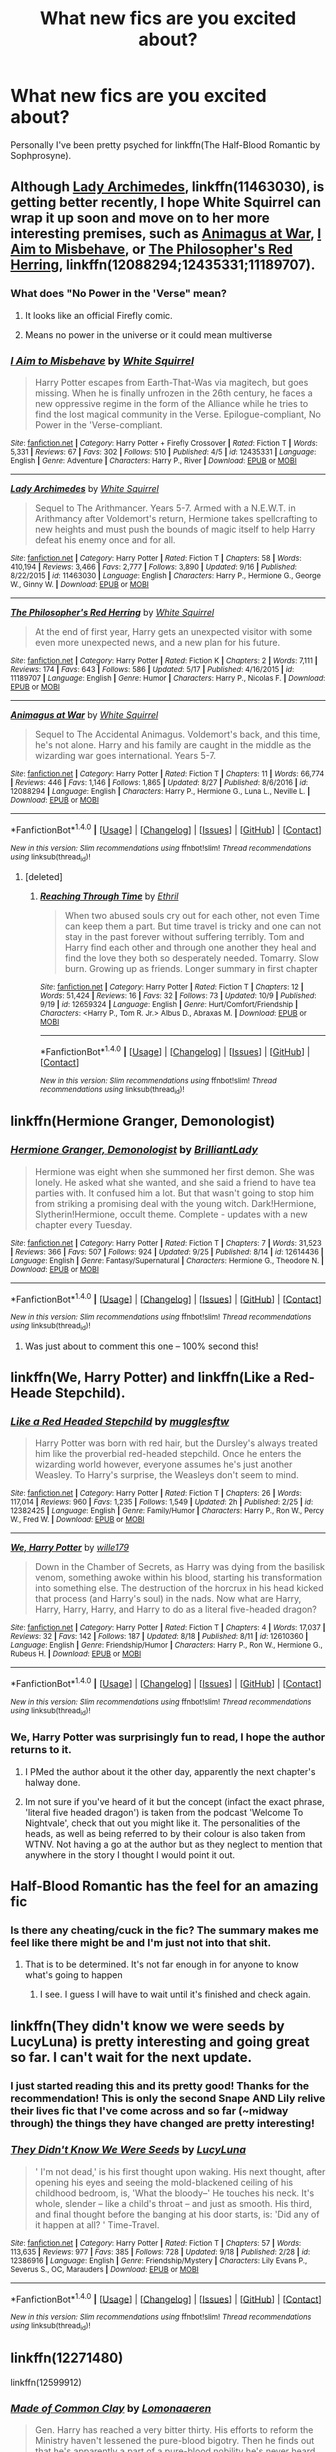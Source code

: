 #+TITLE: What new fics are you excited about?

* What new fics are you excited about?
:PROPERTIES:
:Author: Slindish
:Score: 34
:DateUnix: 1507462363.0
:DateShort: 2017-Oct-08
:END:
Personally I've been pretty psyched for linkffn(The Half-Blood Romantic by Sophprosyne).


** Although [[https://m.fanfiction.net/s/11463030/1/][Lady Archimedes]], linkffn(11463030), is getting better recently, I hope White Squirrel can wrap it up soon and move on to her more interesting premises, such as [[https://m.fanfiction.net/s/12088294/1/Animagus-at-War][Animagus at War]], [[https://m.fanfiction.net/s/12435331/1/I-Aim-to-Misbehave][I Aim to Misbehave]], or [[https://m.fanfiction.net/s/11189707/1/The-Philosopher-s-Red-Herring][The Philosopher's Red Herring]], linkffn(12088294;12435331;11189707).
:PROPERTIES:
:Author: InquisitorCOC
:Score: 6
:DateUnix: 1507484162.0
:DateShort: 2017-Oct-08
:END:

*** What does "No Power in the 'Verse" mean?
:PROPERTIES:
:Author: SnowingSilently
:Score: 3
:DateUnix: 1507559993.0
:DateShort: 2017-Oct-09
:END:

**** It looks like an official Firefly comic.
:PROPERTIES:
:Author: Slindish
:Score: 1
:DateUnix: 1507581816.0
:DateShort: 2017-Oct-10
:END:


**** Means no power in the universe or it could mean multiverse
:PROPERTIES:
:Author: flingerdinger
:Score: -1
:DateUnix: 1507564970.0
:DateShort: 2017-Oct-09
:END:


*** [[http://www.fanfiction.net/s/12435331/1/][*/I Aim to Misbehave/*]] by [[https://www.fanfiction.net/u/5339762/White-Squirrel][/White Squirrel/]]

#+begin_quote
  Harry Potter escapes from Earth-That-Was via magitech, but goes missing. When he is finally unfrozen in the 26th century, he faces a new oppressive regime in the form of the Alliance while he tries to find the lost magical community in the Verse. Epilogue-compliant, No Power in the 'Verse-compliant.
#+end_quote

^{/Site/: [[http://www.fanfiction.net/][fanfiction.net]] *|* /Category/: Harry Potter + Firefly Crossover *|* /Rated/: Fiction T *|* /Words/: 5,331 *|* /Reviews/: 67 *|* /Favs/: 302 *|* /Follows/: 510 *|* /Published/: 4/5 *|* /id/: 12435331 *|* /Language/: English *|* /Genre/: Adventure *|* /Characters/: Harry P., River *|* /Download/: [[http://www.ff2ebook.com/old/ffn-bot/index.php?id=12435331&source=ff&filetype=epub][EPUB]] or [[http://www.ff2ebook.com/old/ffn-bot/index.php?id=12435331&source=ff&filetype=mobi][MOBI]]}

--------------

[[http://www.fanfiction.net/s/11463030/1/][*/Lady Archimedes/*]] by [[https://www.fanfiction.net/u/5339762/White-Squirrel][/White Squirrel/]]

#+begin_quote
  Sequel to The Arithmancer. Years 5-7. Armed with a N.E.W.T. in Arithmancy after Voldemort's return, Hermione takes spellcrafting to new heights and must push the bounds of magic itself to help Harry defeat his enemy once and for all.
#+end_quote

^{/Site/: [[http://www.fanfiction.net/][fanfiction.net]] *|* /Category/: Harry Potter *|* /Rated/: Fiction T *|* /Chapters/: 58 *|* /Words/: 410,194 *|* /Reviews/: 3,466 *|* /Favs/: 2,777 *|* /Follows/: 3,890 *|* /Updated/: 9/16 *|* /Published/: 8/22/2015 *|* /id/: 11463030 *|* /Language/: English *|* /Characters/: Harry P., Hermione G., George W., Ginny W. *|* /Download/: [[http://www.ff2ebook.com/old/ffn-bot/index.php?id=11463030&source=ff&filetype=epub][EPUB]] or [[http://www.ff2ebook.com/old/ffn-bot/index.php?id=11463030&source=ff&filetype=mobi][MOBI]]}

--------------

[[http://www.fanfiction.net/s/11189707/1/][*/The Philosopher's Red Herring/*]] by [[https://www.fanfiction.net/u/5339762/White-Squirrel][/White Squirrel/]]

#+begin_quote
  At the end of first year, Harry gets an unexpected visitor with some even more unexpected news, and a new plan for his future.
#+end_quote

^{/Site/: [[http://www.fanfiction.net/][fanfiction.net]] *|* /Category/: Harry Potter *|* /Rated/: Fiction K *|* /Chapters/: 2 *|* /Words/: 7,111 *|* /Reviews/: 174 *|* /Favs/: 643 *|* /Follows/: 586 *|* /Updated/: 5/17 *|* /Published/: 4/16/2015 *|* /id/: 11189707 *|* /Language/: English *|* /Genre/: Humor *|* /Characters/: Harry P., Nicolas F. *|* /Download/: [[http://www.ff2ebook.com/old/ffn-bot/index.php?id=11189707&source=ff&filetype=epub][EPUB]] or [[http://www.ff2ebook.com/old/ffn-bot/index.php?id=11189707&source=ff&filetype=mobi][MOBI]]}

--------------

[[http://www.fanfiction.net/s/12088294/1/][*/Animagus at War/*]] by [[https://www.fanfiction.net/u/5339762/White-Squirrel][/White Squirrel/]]

#+begin_quote
  Sequel to The Accidental Animagus. Voldemort's back, and this time, he's not alone. Harry and his family are caught in the middle as the wizarding war goes international. Years 5-7.
#+end_quote

^{/Site/: [[http://www.fanfiction.net/][fanfiction.net]] *|* /Category/: Harry Potter *|* /Rated/: Fiction T *|* /Chapters/: 11 *|* /Words/: 66,774 *|* /Reviews/: 446 *|* /Favs/: 1,146 *|* /Follows/: 1,865 *|* /Updated/: 8/27 *|* /Published/: 8/6/2016 *|* /id/: 12088294 *|* /Language/: English *|* /Characters/: Harry P., Hermione G., Luna L., Neville L. *|* /Download/: [[http://www.ff2ebook.com/old/ffn-bot/index.php?id=12088294&source=ff&filetype=epub][EPUB]] or [[http://www.ff2ebook.com/old/ffn-bot/index.php?id=12088294&source=ff&filetype=mobi][MOBI]]}

--------------

*FanfictionBot*^{1.4.0} *|* [[[https://github.com/tusing/reddit-ffn-bot/wiki/Usage][Usage]]] | [[[https://github.com/tusing/reddit-ffn-bot/wiki/Changelog][Changelog]]] | [[[https://github.com/tusing/reddit-ffn-bot/issues/][Issues]]] | [[[https://github.com/tusing/reddit-ffn-bot/][GitHub]]] | [[[https://www.reddit.com/message/compose?to=tusing][Contact]]]

^{/New in this version: Slim recommendations using/ ffnbot!slim! /Thread recommendations using/ linksub(thread_id)!}
:PROPERTIES:
:Author: FanfictionBot
:Score: 2
:DateUnix: 1507484177.0
:DateShort: 2017-Oct-08
:END:

**** [deleted]
:PROPERTIES:
:Score: 1
:DateUnix: 1507682872.0
:DateShort: 2017-Oct-11
:END:

***** [[http://www.fanfiction.net/s/12659324/1/][*/Reaching Through Time/*]] by [[https://www.fanfiction.net/u/2970976/Ethril][/Ethril/]]

#+begin_quote
  When two abused souls cry out for each other, not even Time can keep them a part. But time travel is tricky and one can not stay in the past forever without suffering terribly. Tom and Harry find each other and through one another they heal and find the love they both so desperately needed. Tomarry. Slow burn. Growing up as friends. Longer summary in first chapter
#+end_quote

^{/Site/: [[http://www.fanfiction.net/][fanfiction.net]] *|* /Category/: Harry Potter *|* /Rated/: Fiction T *|* /Chapters/: 12 *|* /Words/: 51,424 *|* /Reviews/: 16 *|* /Favs/: 32 *|* /Follows/: 73 *|* /Updated/: 10/9 *|* /Published/: 9/19 *|* /id/: 12659324 *|* /Language/: English *|* /Genre/: Hurt/Comfort/Friendship *|* /Characters/: <Harry P., Tom R. Jr.> Albus D., Abraxas M. *|* /Download/: [[http://www.ff2ebook.com/old/ffn-bot/index.php?id=12659324&source=ff&filetype=epub][EPUB]] or [[http://www.ff2ebook.com/old/ffn-bot/index.php?id=12659324&source=ff&filetype=mobi][MOBI]]}

--------------

*FanfictionBot*^{1.4.0} *|* [[[https://github.com/tusing/reddit-ffn-bot/wiki/Usage][Usage]]] | [[[https://github.com/tusing/reddit-ffn-bot/wiki/Changelog][Changelog]]] | [[[https://github.com/tusing/reddit-ffn-bot/issues/][Issues]]] | [[[https://github.com/tusing/reddit-ffn-bot/][GitHub]]] | [[[https://www.reddit.com/message/compose?to=tusing][Contact]]]

^{/New in this version: Slim recommendations using/ ffnbot!slim! /Thread recommendations using/ linksub(thread_id)!}
:PROPERTIES:
:Author: FanfictionBot
:Score: 1
:DateUnix: 1507682879.0
:DateShort: 2017-Oct-11
:END:


** linkffn(Hermione Granger, Demonologist)
:PROPERTIES:
:Author: healzsham
:Score: 4
:DateUnix: 1507530115.0
:DateShort: 2017-Oct-09
:END:

*** [[http://www.fanfiction.net/s/12614436/1/][*/Hermione Granger, Demonologist/*]] by [[https://www.fanfiction.net/u/6872861/BrilliantLady][/BrilliantLady/]]

#+begin_quote
  Hermione was eight when she summoned her first demon. She was lonely. He asked what she wanted, and she said a friend to have tea parties with. It confused him a lot. But that wasn't going to stop him from striking a promising deal with the young witch. Dark!Hermione, Slytherin!Hermione, occult theme. Complete - updates with a new chapter every Tuesday.
#+end_quote

^{/Site/: [[http://www.fanfiction.net/][fanfiction.net]] *|* /Category/: Harry Potter *|* /Rated/: Fiction T *|* /Chapters/: 7 *|* /Words/: 31,523 *|* /Reviews/: 366 *|* /Favs/: 507 *|* /Follows/: 924 *|* /Updated/: 9/25 *|* /Published/: 8/14 *|* /id/: 12614436 *|* /Language/: English *|* /Genre/: Fantasy/Supernatural *|* /Characters/: Hermione G., Theodore N. *|* /Download/: [[http://www.ff2ebook.com/old/ffn-bot/index.php?id=12614436&source=ff&filetype=epub][EPUB]] or [[http://www.ff2ebook.com/old/ffn-bot/index.php?id=12614436&source=ff&filetype=mobi][MOBI]]}

--------------

*FanfictionBot*^{1.4.0} *|* [[[https://github.com/tusing/reddit-ffn-bot/wiki/Usage][Usage]]] | [[[https://github.com/tusing/reddit-ffn-bot/wiki/Changelog][Changelog]]] | [[[https://github.com/tusing/reddit-ffn-bot/issues/][Issues]]] | [[[https://github.com/tusing/reddit-ffn-bot/][GitHub]]] | [[[https://www.reddit.com/message/compose?to=tusing][Contact]]]

^{/New in this version: Slim recommendations using/ ffnbot!slim! /Thread recommendations using/ linksub(thread_id)!}
:PROPERTIES:
:Author: FanfictionBot
:Score: 3
:DateUnix: 1507530130.0
:DateShort: 2017-Oct-09
:END:

**** Was just about to comment this one -- 100% second this!
:PROPERTIES:
:Author: Flye_Autumne
:Score: 1
:DateUnix: 1507561296.0
:DateShort: 2017-Oct-09
:END:


** linkffn(We, Harry Potter) and linkffn(Like a Red-Heade Stepchild).
:PROPERTIES:
:Author: Achille-Talon
:Score: 4
:DateUnix: 1507493274.0
:DateShort: 2017-Oct-08
:END:

*** [[http://www.fanfiction.net/s/12382425/1/][*/Like a Red Headed Stepchild/*]] by [[https://www.fanfiction.net/u/4497458/mugglesftw][/mugglesftw/]]

#+begin_quote
  Harry Potter was born with red hair, but the Dursley's always treated him like the proverbial red-headed stepchild. Once he enters the wizarding world however, everyone assumes he's just another Weasley. To Harry's surprise, the Weasleys don't seem to mind.
#+end_quote

^{/Site/: [[http://www.fanfiction.net/][fanfiction.net]] *|* /Category/: Harry Potter *|* /Rated/: Fiction T *|* /Chapters/: 26 *|* /Words/: 117,014 *|* /Reviews/: 960 *|* /Favs/: 1,235 *|* /Follows/: 1,549 *|* /Updated/: 2h *|* /Published/: 2/25 *|* /id/: 12382425 *|* /Language/: English *|* /Genre/: Family/Humor *|* /Characters/: Harry P., Ron W., Percy W., Fred W. *|* /Download/: [[http://www.ff2ebook.com/old/ffn-bot/index.php?id=12382425&source=ff&filetype=epub][EPUB]] or [[http://www.ff2ebook.com/old/ffn-bot/index.php?id=12382425&source=ff&filetype=mobi][MOBI]]}

--------------

[[http://www.fanfiction.net/s/12610360/1/][*/We, Harry Potter/*]] by [[https://www.fanfiction.net/u/5192205/wille179][/wille179/]]

#+begin_quote
  Down in the Chamber of Secrets, as Harry was dying from the basilisk venom, something awoke within his blood, starting his transformation into something else. The destruction of the horcrux in his head kicked that process (and Harry's soul) in the nads. Now what are Harry, Harry, Harry, Harry, and Harry to do as a literal five-headed dragon?
#+end_quote

^{/Site/: [[http://www.fanfiction.net/][fanfiction.net]] *|* /Category/: Harry Potter *|* /Rated/: Fiction T *|* /Chapters/: 4 *|* /Words/: 17,037 *|* /Reviews/: 32 *|* /Favs/: 142 *|* /Follows/: 187 *|* /Updated/: 8/18 *|* /Published/: 8/11 *|* /id/: 12610360 *|* /Language/: English *|* /Genre/: Friendship/Humor *|* /Characters/: Harry P., Ron W., Hermione G., Rubeus H. *|* /Download/: [[http://www.ff2ebook.com/old/ffn-bot/index.php?id=12610360&source=ff&filetype=epub][EPUB]] or [[http://www.ff2ebook.com/old/ffn-bot/index.php?id=12610360&source=ff&filetype=mobi][MOBI]]}

--------------

*FanfictionBot*^{1.4.0} *|* [[[https://github.com/tusing/reddit-ffn-bot/wiki/Usage][Usage]]] | [[[https://github.com/tusing/reddit-ffn-bot/wiki/Changelog][Changelog]]] | [[[https://github.com/tusing/reddit-ffn-bot/issues/][Issues]]] | [[[https://github.com/tusing/reddit-ffn-bot/][GitHub]]] | [[[https://www.reddit.com/message/compose?to=tusing][Contact]]]

^{/New in this version: Slim recommendations using/ ffnbot!slim! /Thread recommendations using/ linksub(thread_id)!}
:PROPERTIES:
:Author: FanfictionBot
:Score: 1
:DateUnix: 1507493300.0
:DateShort: 2017-Oct-08
:END:


*** We, Harry Potter was surprisingly fun to read, I hope the author returns to it.
:PROPERTIES:
:Author: Solo_is_my_copliot
:Score: 1
:DateUnix: 1507565324.0
:DateShort: 2017-Oct-09
:END:

**** I PMed the author about it the other day, apparently the next chapter's halway done.
:PROPERTIES:
:Author: Achille-Talon
:Score: 2
:DateUnix: 1507570010.0
:DateShort: 2017-Oct-09
:END:


**** Im not sure if you've heard of it but the concept (infact the exact phrase, 'literal five headed dragon') is taken from the podcast 'Welcome To Nightvale', check that out you might like it. The personalities of the heads, as well as being referred to by their colour is also taken from WTNV. Not having a go at the author but as they neglect to mention that anywhere in the story I thought I would point it out.
:PROPERTIES:
:Score: 2
:DateUnix: 1507944197.0
:DateShort: 2017-Oct-14
:END:


** Half-Blood Romantic has the feel for an amazing fic
:PROPERTIES:
:Author: Dragias
:Score: 9
:DateUnix: 1507473027.0
:DateShort: 2017-Oct-08
:END:

*** Is there any cheating/cuck in the fic? The summary makes me feel like there might be and I'm just not into that shit.
:PROPERTIES:
:Author: NeutralDjinn
:Score: 1
:DateUnix: 1507502209.0
:DateShort: 2017-Oct-09
:END:

**** That is to be determined. It's not far enough in for anyone to know what's going to happen
:PROPERTIES:
:Author: Dragias
:Score: 4
:DateUnix: 1507502256.0
:DateShort: 2017-Oct-09
:END:

***** I see. I guess I will have to wait until it's finished and check again.
:PROPERTIES:
:Author: NeutralDjinn
:Score: 1
:DateUnix: 1507520608.0
:DateShort: 2017-Oct-09
:END:


** linkffn(They didn't know we were seeds by LucyLuna) is pretty interesting and going great so far. I can't wait for the next update.
:PROPERTIES:
:Author: MangoApple043
:Score: 5
:DateUnix: 1507482460.0
:DateShort: 2017-Oct-08
:END:

*** I just started reading this and its pretty good! Thanks for the recommendation! This is only the second Snape AND Lily relive their lives fic that I've come across and so far (~midway through) the things they have changed are pretty interesting!
:PROPERTIES:
:Author: orangedarkchocolate
:Score: 3
:DateUnix: 1507514210.0
:DateShort: 2017-Oct-09
:END:


*** [[http://www.fanfiction.net/s/12386916/1/][*/They Didn't Know We Were Seeds/*]] by [[https://www.fanfiction.net/u/5563156/LucyLuna][/LucyLuna/]]

#+begin_quote
  ' I'm not dead,' is his first thought upon waking. His next thought, after opening his eyes and seeing the mold-blackened ceiling of his childhood bedroom, is, 'What the bloody--' He touches his neck. It's whole, slender -- like a child's throat -- and just as smooth. His third, and final thought before the banging at his door starts, is: 'Did any of it happen at all? ' Time-Travel.
#+end_quote

^{/Site/: [[http://www.fanfiction.net/][fanfiction.net]] *|* /Category/: Harry Potter *|* /Rated/: Fiction T *|* /Chapters/: 57 *|* /Words/: 113,635 *|* /Reviews/: 977 *|* /Favs/: 385 *|* /Follows/: 728 *|* /Updated/: 9/18 *|* /Published/: 2/28 *|* /id/: 12386916 *|* /Language/: English *|* /Genre/: Friendship/Mystery *|* /Characters/: Lily Evans P., Severus S., OC, Marauders *|* /Download/: [[http://www.ff2ebook.com/old/ffn-bot/index.php?id=12386916&source=ff&filetype=epub][EPUB]] or [[http://www.ff2ebook.com/old/ffn-bot/index.php?id=12386916&source=ff&filetype=mobi][MOBI]]}

--------------

*FanfictionBot*^{1.4.0} *|* [[[https://github.com/tusing/reddit-ffn-bot/wiki/Usage][Usage]]] | [[[https://github.com/tusing/reddit-ffn-bot/wiki/Changelog][Changelog]]] | [[[https://github.com/tusing/reddit-ffn-bot/issues/][Issues]]] | [[[https://github.com/tusing/reddit-ffn-bot/][GitHub]]] | [[[https://www.reddit.com/message/compose?to=tusing][Contact]]]

^{/New in this version: Slim recommendations using/ ffnbot!slim! /Thread recommendations using/ linksub(thread_id)!}
:PROPERTIES:
:Author: FanfictionBot
:Score: 2
:DateUnix: 1507482489.0
:DateShort: 2017-Oct-08
:END:


** linkffn(12271480)

linkffn(12599912)
:PROPERTIES:
:Score: 2
:DateUnix: 1507497032.0
:DateShort: 2017-Oct-09
:END:

*** [[http://www.fanfiction.net/s/12599912/1/][*/Made of Common Clay/*]] by [[https://www.fanfiction.net/u/1265079/Lomonaaeren][/Lomonaaeren/]]

#+begin_quote
  Gen. Harry has reached a very bitter thirty. His efforts to reform the Ministry haven't lessened the pure-blood bigotry. Then he finds out that he's apparently a part of a pure-blood nobility he's never heard of; he's Lord Potter and Lord Black. Unfortunately, that revelation's come too late for him to be a reformer. All Harry wants to do is tear down the system and salt the earth.
#+end_quote

^{/Site/: [[http://www.fanfiction.net/][fanfiction.net]] *|* /Category/: Harry Potter *|* /Rated/: Fiction M *|* /Chapters/: 8 *|* /Words/: 25,689 *|* /Reviews/: 130 *|* /Favs/: 209 *|* /Follows/: 304 *|* /Updated/: 19h *|* /Published/: 8/3 *|* /id/: 12599912 *|* /Language/: English *|* /Genre/: Drama/Adventure *|* /Characters/: Harry P., Ron W., Hermione G., Neville L. *|* /Download/: [[http://www.ff2ebook.com/old/ffn-bot/index.php?id=12599912&source=ff&filetype=epub][EPUB]] or [[http://www.ff2ebook.com/old/ffn-bot/index.php?id=12599912&source=ff&filetype=mobi][MOBI]]}

--------------

[[http://www.fanfiction.net/s/12271480/1/][*/Other People's Choices/*]] by [[https://www.fanfiction.net/u/1265079/Lomonaaeren][/Lomonaaeren/]]

#+begin_quote
  AU. The Sorting Hat doesn't just let the Sword go when it falls on Harry's head in the Chamber, but also Sorts him again, this time into Slytherin. Harry is furious and terrified, and the adults aren't helping much.
#+end_quote

^{/Site/: [[http://www.fanfiction.net/][fanfiction.net]] *|* /Category/: Harry Potter *|* /Rated/: Fiction T *|* /Chapters/: 30 *|* /Words/: 96,001 *|* /Reviews/: 1,151 *|* /Favs/: 1,584 *|* /Follows/: 2,143 *|* /Updated/: 10/2 *|* /Published/: 12/12/2016 *|* /id/: 12271480 *|* /Language/: English *|* /Genre/: Angst/Drama *|* /Characters/: Harry P., Severus S., Sorting Hat *|* /Download/: [[http://www.ff2ebook.com/old/ffn-bot/index.php?id=12271480&source=ff&filetype=epub][EPUB]] or [[http://www.ff2ebook.com/old/ffn-bot/index.php?id=12271480&source=ff&filetype=mobi][MOBI]]}

--------------

*FanfictionBot*^{1.4.0} *|* [[[https://github.com/tusing/reddit-ffn-bot/wiki/Usage][Usage]]] | [[[https://github.com/tusing/reddit-ffn-bot/wiki/Changelog][Changelog]]] | [[[https://github.com/tusing/reddit-ffn-bot/issues/][Issues]]] | [[[https://github.com/tusing/reddit-ffn-bot/][GitHub]]] | [[[https://www.reddit.com/message/compose?to=tusing][Contact]]]

^{/New in this version: Slim recommendations using/ ffnbot!slim! /Thread recommendations using/ linksub(thread_id)!}
:PROPERTIES:
:Author: FanfictionBot
:Score: 1
:DateUnix: 1507497056.0
:DateShort: 2017-Oct-09
:END:


** linkffn([[https://www.fanfiction.net/s/12655931/1/Of-Time-and-Saints]])

I really love wacky time+dimension travel fics and TemporalKnight has already proven that they can write and will finish their stories. Kinda stoked about this one.
:PROPERTIES:
:Author: Deathcrow
:Score: 5
:DateUnix: 1507466190.0
:DateShort: 2017-Oct-08
:END:

*** u/deleted:
#+begin_quote
  TemporalKnight has already proven that they can write and will finish their stories.
#+end_quote

Well this clinched it for me. Thanks for the rec.
:PROPERTIES:
:Score: 6
:DateUnix: 1507466953.0
:DateShort: 2017-Oct-08
:END:


*** [[http://www.fanfiction.net/s/12655931/1/][*/Of Time and Saints/*]] by [[https://www.fanfiction.net/u/1057022/Temporal-Knight][/Temporal Knight/]]

#+begin_quote
  When Harry died he expected to meet his family not the Patron Saint of France. Thanks to a bit of meddling on her part the two are sent back to stop Voldemort's destruction of the world. Of course, this being Harry, something is bound to go wrong...like how his mother is suddenly alive or how friends are enemies and enemies are friends...
#+end_quote

^{/Site/: [[http://www.fanfiction.net/][fanfiction.net]] *|* /Category/: Harry Potter *|* /Rated/: Fiction T *|* /Chapters/: 2 *|* /Words/: 16,213 *|* /Reviews/: 74 *|* /Favs/: 275 *|* /Follows/: 443 *|* /Updated/: 10/1 *|* /Published/: 9/17 *|* /id/: 12655931 *|* /Language/: English *|* /Genre/: Fantasy *|* /Characters/: Harry P., Hermione G., Lily Evans P. *|* /Download/: [[http://www.ff2ebook.com/old/ffn-bot/index.php?id=12655931&source=ff&filetype=epub][EPUB]] or [[http://www.ff2ebook.com/old/ffn-bot/index.php?id=12655931&source=ff&filetype=mobi][MOBI]]}

--------------

*FanfictionBot*^{1.4.0} *|* [[[https://github.com/tusing/reddit-ffn-bot/wiki/Usage][Usage]]] | [[[https://github.com/tusing/reddit-ffn-bot/wiki/Changelog][Changelog]]] | [[[https://github.com/tusing/reddit-ffn-bot/issues/][Issues]]] | [[[https://github.com/tusing/reddit-ffn-bot/][GitHub]]] | [[[https://www.reddit.com/message/compose?to=tusing][Contact]]]

^{/New in this version: Slim recommendations using/ ffnbot!slim! /Thread recommendations using/ linksub(thread_id)!}
:PROPERTIES:
:Author: FanfictionBot
:Score: 1
:DateUnix: 1507466204.0
:DateShort: 2017-Oct-08
:END:


** I'm psyched about Half Blood Romantic and also linkffn(Harry Potter and the Lady Thief). It's AU and the premise is interesting, but it still has a canon feel. Romance in this fic is very realistic.
:PROPERTIES:
:Author: _awesaum_
:Score: 4
:DateUnix: 1507479885.0
:DateShort: 2017-Oct-08
:END:

*** [[http://www.fanfiction.net/s/12592097/1/][*/Harry Potter and the Lady Thief/*]] by [[https://www.fanfiction.net/u/2548648/Starfox5][/Starfox5/]]

#+begin_quote
  AU. Framed as a thief and expelled from Hogwarts in her second year, her family ruined by debts, many thought they had seen the last of her. But someone saw her potential, as well as a chance for redemption - and Hermione Granger was all too willing to become a lady thief if it meant she could get her revenge.
#+end_quote

^{/Site/: [[http://www.fanfiction.net/][fanfiction.net]] *|* /Category/: Harry Potter *|* /Rated/: Fiction T *|* /Chapters/: 9 *|* /Words/: 87,745 *|* /Reviews/: 198 *|* /Favs/: 312 *|* /Follows/: 563 *|* /Updated/: 9/23 *|* /Published/: 7/29 *|* /id/: 12592097 *|* /Language/: English *|* /Genre/: Adventure *|* /Characters/: <Harry P., Hermione G.> Mundungus F. *|* /Download/: [[http://www.ff2ebook.com/old/ffn-bot/index.php?id=12592097&source=ff&filetype=epub][EPUB]] or [[http://www.ff2ebook.com/old/ffn-bot/index.php?id=12592097&source=ff&filetype=mobi][MOBI]]}

--------------

*FanfictionBot*^{1.4.0} *|* [[[https://github.com/tusing/reddit-ffn-bot/wiki/Usage][Usage]]] | [[[https://github.com/tusing/reddit-ffn-bot/wiki/Changelog][Changelog]]] | [[[https://github.com/tusing/reddit-ffn-bot/issues/][Issues]]] | [[[https://github.com/tusing/reddit-ffn-bot/][GitHub]]] | [[[https://www.reddit.com/message/compose?to=tusing][Contact]]]

^{/New in this version: Slim recommendations using/ ffnbot!slim! /Thread recommendations using/ linksub(thread_id)!}
:PROPERTIES:
:Author: FanfictionBot
:Score: 1
:DateUnix: 1507479902.0
:DateShort: 2017-Oct-08
:END:


** linkffn([[https://www.fanfiction.net/s/12614626/1/Half-Blood-Emperor]]; [[https://www.fanfiction.net/s/12587197/1/Harry-Potter-and-The-Game]]; [[https://www.fanfiction.net/s/12574498/1/Potter]]; [[https://www.fanfiction.net/s/12570668/1/The-Metamorph]]; [[https://www.fanfiction.net/s/12639341/1/The-Reincarnated-Scum-Who-Gamed]])
:PROPERTIES:
:Author: MineTree
:Score: 3
:DateUnix: 1507478045.0
:DateShort: 2017-Oct-08
:END:

*** None of those worked by the way.
:PROPERTIES:
:Author: elizabethan
:Score: 1
:DateUnix: 1507481225.0
:DateShort: 2017-Oct-08
:END:

**** why!?!?!?!
:PROPERTIES:
:Author: MineTree
:Score: 1
:DateUnix: 1507481459.0
:DateShort: 2017-Oct-08
:END:

***** Syntax errors, proper syntax is using the part between /s/ and /1/ as the id, but in this case I believe a combination of a few commands could take all those links and parse them.

Edit: Also you forgot a closing parenthesis
:PROPERTIES:
:Author: Frystix
:Score: 2
:DateUnix: 1507481685.0
:DateShort: 2017-Oct-08
:END:

****** It's probably just the closing parenthesis that's messing things up.. lets try:

linkffn([[https://www.fanfiction.net/s/12614626/1/Half-Blood-Emperor]]; [[https://www.fanfiction.net/s/12587197/1/Harry-Potter-and-The-Game]]; [[https://www.fanfiction.net/s/12574498/1/Potter]]; [[https://www.fanfiction.net/s/12570668/1/The-Metamorph]]; [[https://www.fanfiction.net/s/12639341/1/The-Reincarnated-Scum-Who-Gamed]])

Edit: Yup, works fine.
:PROPERTIES:
:Author: Deathcrow
:Score: 1
:DateUnix: 1507482792.0
:DateShort: 2017-Oct-08
:END:

******* [[http://www.fanfiction.net/s/12574498/1/][*/Potter/*]] by [[https://www.fanfiction.net/u/8415141/I-Ate-Your-Muffin][/I Ate Your Muffin/]]

#+begin_quote
  Who would've thought that a different mindset and being the heir to a most ancient and noble house would've made such a difference? Not Voldemort nor Dumbledore, that's for sure. AU because most characters have common sense. Harry/Multi. Intelligent, powerful and competent Harry. GreaterGood Dumbledore. Further warnings inside.
#+end_quote

^{/Site/: [[http://www.fanfiction.net/][fanfiction.net]] *|* /Category/: Harry Potter *|* /Rated/: Fiction M *|* /Chapters/: 7 *|* /Words/: 82,068 *|* /Reviews/: 515 *|* /Favs/: 2,130 *|* /Follows/: 2,962 *|* /Updated/: 9/26 *|* /Published/: 7/15 *|* /id/: 12574498 *|* /Language/: English *|* /Genre/: Supernatural/Romance *|* /Characters/: <Harry P., Hermione G., Fleur D., Daphne G.> *|* /Download/: [[http://www.ff2ebook.com/old/ffn-bot/index.php?id=12574498&source=ff&filetype=epub][EPUB]] or [[http://www.ff2ebook.com/old/ffn-bot/index.php?id=12574498&source=ff&filetype=mobi][MOBI]]}

--------------

[[http://www.fanfiction.net/s/12639341/1/][*/The Reincarnated Scum Who Gamed/*]] by [[https://www.fanfiction.net/u/9677034/Raymond-Lightbringer][/Raymond Lightbringer/]]

#+begin_quote
  I gotta say I never expected this to happen. First, I died. Next, I found myself in abyss. Then, unknown being offered a chance for a new life as the Boy Who Lived with power to turn my life into roleplaying game with unknown price I must pay later. This is going to bite me back, isn't it?
#+end_quote

^{/Site/: [[http://www.fanfiction.net/][fanfiction.net]] *|* /Category/: Harry Potter *|* /Rated/: Fiction M *|* /Chapters/: 5 *|* /Words/: 48,326 *|* /Reviews/: 111 *|* /Favs/: 374 *|* /Follows/: 554 *|* /Updated/: 17h *|* /Published/: 9/3 *|* /id/: 12639341 *|* /Language/: English *|* /Genre/: Fantasy/Adventure *|* /Characters/: Harry P., OC, Fleur D., Gabrielle D. *|* /Download/: [[http://www.ff2ebook.com/old/ffn-bot/index.php?id=12639341&source=ff&filetype=epub][EPUB]] or [[http://www.ff2ebook.com/old/ffn-bot/index.php?id=12639341&source=ff&filetype=mobi][MOBI]]}

--------------

[[http://www.fanfiction.net/s/12570668/1/][*/The Metamorph/*]] by [[https://www.fanfiction.net/u/1010283/the-stargate-time-traveller][/the stargate time traveller/]]

#+begin_quote
  Rated M for blood and gore. Harry Potter discovers his metamorphic powers at a young age... just in time since the Dursleys go too far. Escaping, Harry becomes an assassin and a thief, finding that he has a joy in murdering people. Has Lord Voldemort done the right thing in unleashing hell on Earth?
#+end_quote

^{/Site/: [[http://www.fanfiction.net/][fanfiction.net]] *|* /Category/: Harry Potter *|* /Rated/: Fiction M *|* /Chapters/: 7 *|* /Words/: 30,107 *|* /Reviews/: 50 *|* /Favs/: 230 *|* /Follows/: 324 *|* /Updated/: 9/29 *|* /Published/: 7/13 *|* /id/: 12570668 *|* /Language/: English *|* /Genre/: Crime *|* /Characters/: Harry P. *|* /Download/: [[http://www.ff2ebook.com/old/ffn-bot/index.php?id=12570668&source=ff&filetype=epub][EPUB]] or [[http://www.ff2ebook.com/old/ffn-bot/index.php?id=12570668&source=ff&filetype=mobi][MOBI]]}

--------------

[[http://www.fanfiction.net/s/12587197/1/][*/Harry Potter and The Game/*]] by [[https://www.fanfiction.net/u/2978083/Mr-E-Stranger][/Mr. E Stranger/]]

#+begin_quote
  When Harry Potter is being sorted, something strange happens. Why are all these words suddenly floating around everyone's heads? Harry Potter / The Gamer
#+end_quote

^{/Site/: [[http://www.fanfiction.net/][fanfiction.net]] *|* /Category/: Harry Potter + Manhwa/Korean Comics/만화 Crossover *|* /Rated/: Fiction T *|* /Chapters/: 5 *|* /Words/: 22,713 *|* /Reviews/: 62 *|* /Favs/: 344 *|* /Follows/: 531 *|* /Updated/: 8/31 *|* /Published/: 7/25 *|* /id/: 12587197 *|* /Language/: English *|* /Genre/: Adventure/Fantasy *|* /Download/: [[http://www.ff2ebook.com/old/ffn-bot/index.php?id=12587197&source=ff&filetype=epub][EPUB]] or [[http://www.ff2ebook.com/old/ffn-bot/index.php?id=12587197&source=ff&filetype=mobi][MOBI]]}

--------------

[[http://www.fanfiction.net/s/12614626/1/][*/Half-Blood Emperor/*]] by [[https://www.fanfiction.net/u/6829762/Dio-Black][/Dio Black/]]

#+begin_quote
  This is the story of a person who died. It's OK though, he got better. Through some kind of cosmic coincidence he wakes up in the body of an 11 year old Severus Snape. What would someone in his position, with knowledge of the future and what can be accomplished with magic do? Liberally abuse it and live like a king of course! Snape!Harem SI-OC as Snape NO SLASH.
#+end_quote

^{/Site/: [[http://www.fanfiction.net/][fanfiction.net]] *|* /Category/: Harry Potter *|* /Rated/: Fiction M *|* /Chapters/: 4 *|* /Words/: 31,880 *|* /Reviews/: 89 *|* /Favs/: 212 *|* /Follows/: 243 *|* /Updated/: 9/18 *|* /Published/: 8/14 *|* /id/: 12614626 *|* /Language/: English *|* /Genre/: Humor/Romance *|* /Characters/: Severus S. *|* /Download/: [[http://www.ff2ebook.com/old/ffn-bot/index.php?id=12614626&source=ff&filetype=epub][EPUB]] or [[http://www.ff2ebook.com/old/ffn-bot/index.php?id=12614626&source=ff&filetype=mobi][MOBI]]}

--------------

*FanfictionBot*^{1.4.0} *|* [[[https://github.com/tusing/reddit-ffn-bot/wiki/Usage][Usage]]] | [[[https://github.com/tusing/reddit-ffn-bot/wiki/Changelog][Changelog]]] | [[[https://github.com/tusing/reddit-ffn-bot/issues/][Issues]]] | [[[https://github.com/tusing/reddit-ffn-bot/][GitHub]]] | [[[https://www.reddit.com/message/compose?to=tusing][Contact]]]

^{/New in this version: Slim recommendations using/ ffnbot!slim! /Thread recommendations using/ linksub(thread_id)!}
:PROPERTIES:
:Author: FanfictionBot
:Score: 3
:DateUnix: 1507482835.0
:DateShort: 2017-Oct-08
:END:


******* haha. didn´t see that thx
:PROPERTIES:
:Author: MineTree
:Score: 1
:DateUnix: 1507483163.0
:DateShort: 2017-Oct-08
:END:


***** I don't know :(
:PROPERTIES:
:Author: elizabethan
:Score: 1
:DateUnix: 1507481580.0
:DateShort: 2017-Oct-08
:END:


*** ffnbot!parent
:PROPERTIES:
:Author: Frystix
:Score: 1
:DateUnix: 1507481714.0
:DateShort: 2017-Oct-08
:END:


*** [[http://www.fanfiction.net/s/12614626/1/][*/Half-Blood Emperor/*]] by [[https://www.fanfiction.net/u/6829762/Dio-Black][/Dio Black/]]

#+begin_quote
  This is the story of a person who died. It's OK though, he got better. Through some kind of cosmic coincidence he wakes up in the body of an 11 year old Severus Snape. What would someone in his position, with knowledge of the future and what can be accomplished with magic do? Liberally abuse it and live like a king of course! Snape!Harem SI-OC as Snape NO SLASH.
#+end_quote

^{/Site/: [[http://www.fanfiction.net/][fanfiction.net]] *|* /Category/: Harry Potter *|* /Rated/: Fiction M *|* /Chapters/: 4 *|* /Words/: 31,880 *|* /Reviews/: 89 *|* /Favs/: 212 *|* /Follows/: 243 *|* /Updated/: 9/18 *|* /Published/: 8/14 *|* /id/: 12614626 *|* /Language/: English *|* /Genre/: Humor/Romance *|* /Characters/: Severus S. *|* /Download/: [[http://www.ff2ebook.com/old/ffn-bot/index.php?id=12614626&source=ff&filetype=epub][EPUB]] or [[http://www.ff2ebook.com/old/ffn-bot/index.php?id=12614626&source=ff&filetype=mobi][MOBI]]}

--------------

*FanfictionBot*^{1.4.0} *|* [[[https://github.com/tusing/reddit-ffn-bot/wiki/Usage][Usage]]] | [[[https://github.com/tusing/reddit-ffn-bot/wiki/Changelog][Changelog]]] | [[[https://github.com/tusing/reddit-ffn-bot/issues/][Issues]]] | [[[https://github.com/tusing/reddit-ffn-bot/][GitHub]]] | [[[https://www.reddit.com/message/compose?to=tusing][Contact]]]

^{/New in this version: Slim recommendations using/ ffnbot!slim! /Thread recommendations using/ linksub(thread_id)!}
:PROPERTIES:
:Author: FanfictionBot
:Score: 1
:DateUnix: 1507481731.0
:DateShort: 2017-Oct-08
:END:

**** u/healzsham:
#+begin_quote
  harem

  self insert
#+end_quote

>_>
:PROPERTIES:
:Author: healzsham
:Score: 8
:DateUnix: 1507530024.0
:DateShort: 2017-Oct-09
:END:


**** Guess that didn't fully work, linkffn(12587197;12574498;12570668;12639341)
:PROPERTIES:
:Author: Frystix
:Score: 1
:DateUnix: 1507481875.0
:DateShort: 2017-Oct-08
:END:

***** [[http://www.fanfiction.net/s/12574498/1/][*/Potter/*]] by [[https://www.fanfiction.net/u/8415141/I-Ate-Your-Muffin][/I Ate Your Muffin/]]

#+begin_quote
  Who would've thought that a different mindset and being the heir to a most ancient and noble house would've made such a difference? Not Voldemort nor Dumbledore, that's for sure. AU because most characters have common sense. Harry/Multi. Intelligent, powerful and competent Harry. GreaterGood Dumbledore. Further warnings inside.
#+end_quote

^{/Site/: [[http://www.fanfiction.net/][fanfiction.net]] *|* /Category/: Harry Potter *|* /Rated/: Fiction M *|* /Chapters/: 7 *|* /Words/: 82,068 *|* /Reviews/: 515 *|* /Favs/: 2,130 *|* /Follows/: 2,962 *|* /Updated/: 9/26 *|* /Published/: 7/15 *|* /id/: 12574498 *|* /Language/: English *|* /Genre/: Supernatural/Romance *|* /Characters/: <Harry P., Hermione G., Fleur D., Daphne G.> *|* /Download/: [[http://www.ff2ebook.com/old/ffn-bot/index.php?id=12574498&source=ff&filetype=epub][EPUB]] or [[http://www.ff2ebook.com/old/ffn-bot/index.php?id=12574498&source=ff&filetype=mobi][MOBI]]}

--------------

[[http://www.fanfiction.net/s/12639341/1/][*/The Reincarnated Scum Who Gamed/*]] by [[https://www.fanfiction.net/u/9677034/Raymond-Lightbringer][/Raymond Lightbringer/]]

#+begin_quote
  I gotta say I never expected this to happen. First, I died. Next, I found myself in abyss. Then, unknown being offered a chance for a new life as the Boy Who Lived with power to turn my life into roleplaying game with unknown price I must pay later. This is going to bite me back, isn't it?
#+end_quote

^{/Site/: [[http://www.fanfiction.net/][fanfiction.net]] *|* /Category/: Harry Potter *|* /Rated/: Fiction M *|* /Chapters/: 5 *|* /Words/: 48,326 *|* /Reviews/: 111 *|* /Favs/: 374 *|* /Follows/: 554 *|* /Updated/: 17h *|* /Published/: 9/3 *|* /id/: 12639341 *|* /Language/: English *|* /Genre/: Fantasy/Adventure *|* /Characters/: Harry P., OC, Fleur D., Gabrielle D. *|* /Download/: [[http://www.ff2ebook.com/old/ffn-bot/index.php?id=12639341&source=ff&filetype=epub][EPUB]] or [[http://www.ff2ebook.com/old/ffn-bot/index.php?id=12639341&source=ff&filetype=mobi][MOBI]]}

--------------

[[http://www.fanfiction.net/s/12570668/1/][*/The Metamorph/*]] by [[https://www.fanfiction.net/u/1010283/the-stargate-time-traveller][/the stargate time traveller/]]

#+begin_quote
  Rated M for blood and gore. Harry Potter discovers his metamorphic powers at a young age... just in time since the Dursleys go too far. Escaping, Harry becomes an assassin and a thief, finding that he has a joy in murdering people. Has Lord Voldemort done the right thing in unleashing hell on Earth?
#+end_quote

^{/Site/: [[http://www.fanfiction.net/][fanfiction.net]] *|* /Category/: Harry Potter *|* /Rated/: Fiction M *|* /Chapters/: 7 *|* /Words/: 30,107 *|* /Reviews/: 50 *|* /Favs/: 230 *|* /Follows/: 324 *|* /Updated/: 9/29 *|* /Published/: 7/13 *|* /id/: 12570668 *|* /Language/: English *|* /Genre/: Crime *|* /Characters/: Harry P. *|* /Download/: [[http://www.ff2ebook.com/old/ffn-bot/index.php?id=12570668&source=ff&filetype=epub][EPUB]] or [[http://www.ff2ebook.com/old/ffn-bot/index.php?id=12570668&source=ff&filetype=mobi][MOBI]]}

--------------

[[http://www.fanfiction.net/s/12587197/1/][*/Harry Potter and The Game/*]] by [[https://www.fanfiction.net/u/2978083/Mr-E-Stranger][/Mr. E Stranger/]]

#+begin_quote
  When Harry Potter is being sorted, something strange happens. Why are all these words suddenly floating around everyone's heads? Harry Potter / The Gamer
#+end_quote

^{/Site/: [[http://www.fanfiction.net/][fanfiction.net]] *|* /Category/: Harry Potter + Manhwa/Korean Comics/만화 Crossover *|* /Rated/: Fiction T *|* /Chapters/: 5 *|* /Words/: 22,713 *|* /Reviews/: 62 *|* /Favs/: 344 *|* /Follows/: 531 *|* /Updated/: 8/31 *|* /Published/: 7/25 *|* /id/: 12587197 *|* /Language/: English *|* /Genre/: Adventure/Fantasy *|* /Download/: [[http://www.ff2ebook.com/old/ffn-bot/index.php?id=12587197&source=ff&filetype=epub][EPUB]] or [[http://www.ff2ebook.com/old/ffn-bot/index.php?id=12587197&source=ff&filetype=mobi][MOBI]]}

--------------

*FanfictionBot*^{1.4.0} *|* [[[https://github.com/tusing/reddit-ffn-bot/wiki/Usage][Usage]]] | [[[https://github.com/tusing/reddit-ffn-bot/wiki/Changelog][Changelog]]] | [[[https://github.com/tusing/reddit-ffn-bot/issues/][Issues]]] | [[[https://github.com/tusing/reddit-ffn-bot/][GitHub]]] | [[[https://www.reddit.com/message/compose?to=tusing][Contact]]]

^{/New in this version: Slim recommendations using/ ffnbot!slim! /Thread recommendations using/ linksub(thread_id)!}
:PROPERTIES:
:Author: FanfictionBot
:Score: 2
:DateUnix: 1507481899.0
:DateShort: 2017-Oct-08
:END:


** I feel like the Half-Blood Romantic is perilously close to following in the same footsteps as Wind Sheer. Fleur started off as the only really interesting character in the story, but it's quickly dying off. It's not dead, but the next few chapters will really make or break the story.
:PROPERTIES:
:Author: Lord_Anarchy
:Score: 5
:DateUnix: 1507479972.0
:DateShort: 2017-Oct-08
:END:

*** Seriously, I don't mind the development of Fleur as a character but the story does so little to build Harry into something equally as interesting. Plenty of times the author tells how Harry feels a conversation with Fleur to be a fencing match but does little show how it is this way.
:PROPERTIES:
:Author: pablo_san_jose
:Score: 3
:DateUnix: 1507503081.0
:DateShort: 2017-Oct-09
:END:


** [[http://www.fanfiction.net/s/12627473/1/][*/The Half-Blood Romantic/*]] by [[https://www.fanfiction.net/u/2303164/Sophprosyne][/Sophprosyne/]]

#+begin_quote
  There's nobody like her. She's smart, beautiful, and witty. Unfortunately for Harry, she's also engaged. When Fleur Delacour returns to Hogwarts to help prepare for the war against Voldemort, Harry has to manage an uneasy balance between the demands of the war and the demands of the heart. Harry/Fleur during HBP.
#+end_quote

^{/Site/: [[http://www.fanfiction.net/][fanfiction.net]] *|* /Category/: Harry Potter *|* /Rated/: Fiction M *|* /Chapters/: 5 *|* /Words/: 53,965 *|* /Reviews/: 195 *|* /Favs/: 573 *|* /Follows/: 923 *|* /Updated/: 10/1 *|* /Published/: 8/24 *|* /id/: 12627473 *|* /Language/: English *|* /Genre/: Romance/Drama *|* /Characters/: <Harry P., Fleur D.> *|* /Download/: [[http://www.ff2ebook.com/old/ffn-bot/index.php?id=12627473&source=ff&filetype=epub][EPUB]] or [[http://www.ff2ebook.com/old/ffn-bot/index.php?id=12627473&source=ff&filetype=mobi][MOBI]]}

--------------

*FanfictionBot*^{1.4.0} *|* [[[https://github.com/tusing/reddit-ffn-bot/wiki/Usage][Usage]]] | [[[https://github.com/tusing/reddit-ffn-bot/wiki/Changelog][Changelog]]] | [[[https://github.com/tusing/reddit-ffn-bot/issues/][Issues]]] | [[[https://github.com/tusing/reddit-ffn-bot/][GitHub]]] | [[[https://www.reddit.com/message/compose?to=tusing][Contact]]]

^{/New in this version: Slim recommendations using/ ffnbot!slim! /Thread recommendations using/ linksub(thread_id)!}
:PROPERTIES:
:Author: FanfictionBot
:Score: 1
:DateUnix: 1507462380.0
:DateShort: 2017-Oct-08
:END:


** Very little, unfortunately. 2017 has been greatly disappointing as far as fanfiction goes.

I enjoyed both linkffn(12640734; 12640717). A recently written oneshot and completed WiP. Boogum is one of those authors whose witty and emotional dialogue both 'land' for me in a way they rarely do, and can make any conversation work.
:PROPERTIES:
:Author: PsychoGeek
:Score: -1
:DateUnix: 1507488885.0
:DateShort: 2017-Oct-08
:END:

*** [[http://www.fanfiction.net/s/12640734/1/][*/As It Should Be/*]] by [[https://www.fanfiction.net/u/1001659/Boogum][/Boogum/]]

#+begin_quote
  Ginny resisted the urge to approach him. What was she supposed to say? Hi, are you that bigoted twat I used to know at school? You know, the one who was a Death Eater and whose family only switched sides at the end of the war to save their own skins? Wow, golly gee, fancy seeing you in Nice. Yeah. She'd skip on that conversation.
#+end_quote

^{/Site/: [[http://www.fanfiction.net/][fanfiction.net]] *|* /Category/: Harry Potter *|* /Rated/: Fiction M *|* /Chapters/: 4 *|* /Words/: 15,644 *|* /Reviews/: 14 *|* /Favs/: 19 *|* /Follows/: 17 *|* /Updated/: 9/6 *|* /Published/: 9/4 *|* /Status/: Complete *|* /id/: 12640734 *|* /Language/: English *|* /Genre/: Drama/Romance *|* /Characters/: <Draco M., Ginny W.> *|* /Download/: [[http://www.ff2ebook.com/old/ffn-bot/index.php?id=12640734&source=ff&filetype=epub][EPUB]] or [[http://www.ff2ebook.com/old/ffn-bot/index.php?id=12640734&source=ff&filetype=mobi][MOBI]]}

--------------

[[http://www.fanfiction.net/s/12640717/1/][*/Decode This/*]] by [[https://www.fanfiction.net/u/1001659/Boogum][/Boogum/]]

#+begin_quote
  The desert sun is hot and Draco Malfoy is smirking. A tale of rivals, curses, and 5-7-5.
#+end_quote

^{/Site/: [[http://www.fanfiction.net/][fanfiction.net]] *|* /Category/: Harry Potter *|* /Rated/: Fiction T *|* /Words/: 3,176 *|* /Reviews/: 11 *|* /Favs/: 11 *|* /Follows/: 3 *|* /Published/: 9/4 *|* /Status/: Complete *|* /id/: 12640717 *|* /Language/: English *|* /Genre/: Humor/Romance *|* /Characters/: <Ginny W., Draco M.> *|* /Download/: [[http://www.ff2ebook.com/old/ffn-bot/index.php?id=12640717&source=ff&filetype=epub][EPUB]] or [[http://www.ff2ebook.com/old/ffn-bot/index.php?id=12640717&source=ff&filetype=mobi][MOBI]]}

--------------

*FanfictionBot*^{1.4.0} *|* [[[https://github.com/tusing/reddit-ffn-bot/wiki/Usage][Usage]]] | [[[https://github.com/tusing/reddit-ffn-bot/wiki/Changelog][Changelog]]] | [[[https://github.com/tusing/reddit-ffn-bot/issues/][Issues]]] | [[[https://github.com/tusing/reddit-ffn-bot/][GitHub]]] | [[[https://www.reddit.com/message/compose?to=tusing][Contact]]]

^{/New in this version: Slim recommendations using/ ffnbot!slim! /Thread recommendations using/ linksub(thread_id)!}
:PROPERTIES:
:Author: FanfictionBot
:Score: 1
:DateUnix: 1507488895.0
:DateShort: 2017-Oct-08
:END:


** Can someone reccomend me a new, promising, fic where Harry doesnt (or stop) befriend Hermione?
:PROPERTIES:
:Author: Quoba
:Score: 1
:DateUnix: 1507495148.0
:DateShort: 2017-Oct-09
:END:

*** I could suggest the one I'm working on, two chapters posted and more in the works, and she'll be nothing more than an occasional side character at the very most, but... I'm hesitant to self-promote, for whatever reason.
:PROPERTIES:
:Author: ReservedWhyren
:Score: 1
:DateUnix: 1507504316.0
:DateShort: 2017-Oct-09
:END:

**** I'd like to give it a try, please link it here or just pm me.
:PROPERTIES:
:Author: Quoba
:Score: 1
:DateUnix: 1507507596.0
:DateShort: 2017-Oct-09
:END:

***** [[https://www.fanfiction.net/s/12672188/1/Up-To-No-Good]]

I've outlined a bunch(actively /not/ a canon rehash, one reason for sidelining her), and per the plans Hermione just exists on the level of Seamus Finnegan and his ilk.
:PROPERTIES:
:Author: ReservedWhyren
:Score: 1
:DateUnix: 1507508170.0
:DateShort: 2017-Oct-09
:END:

